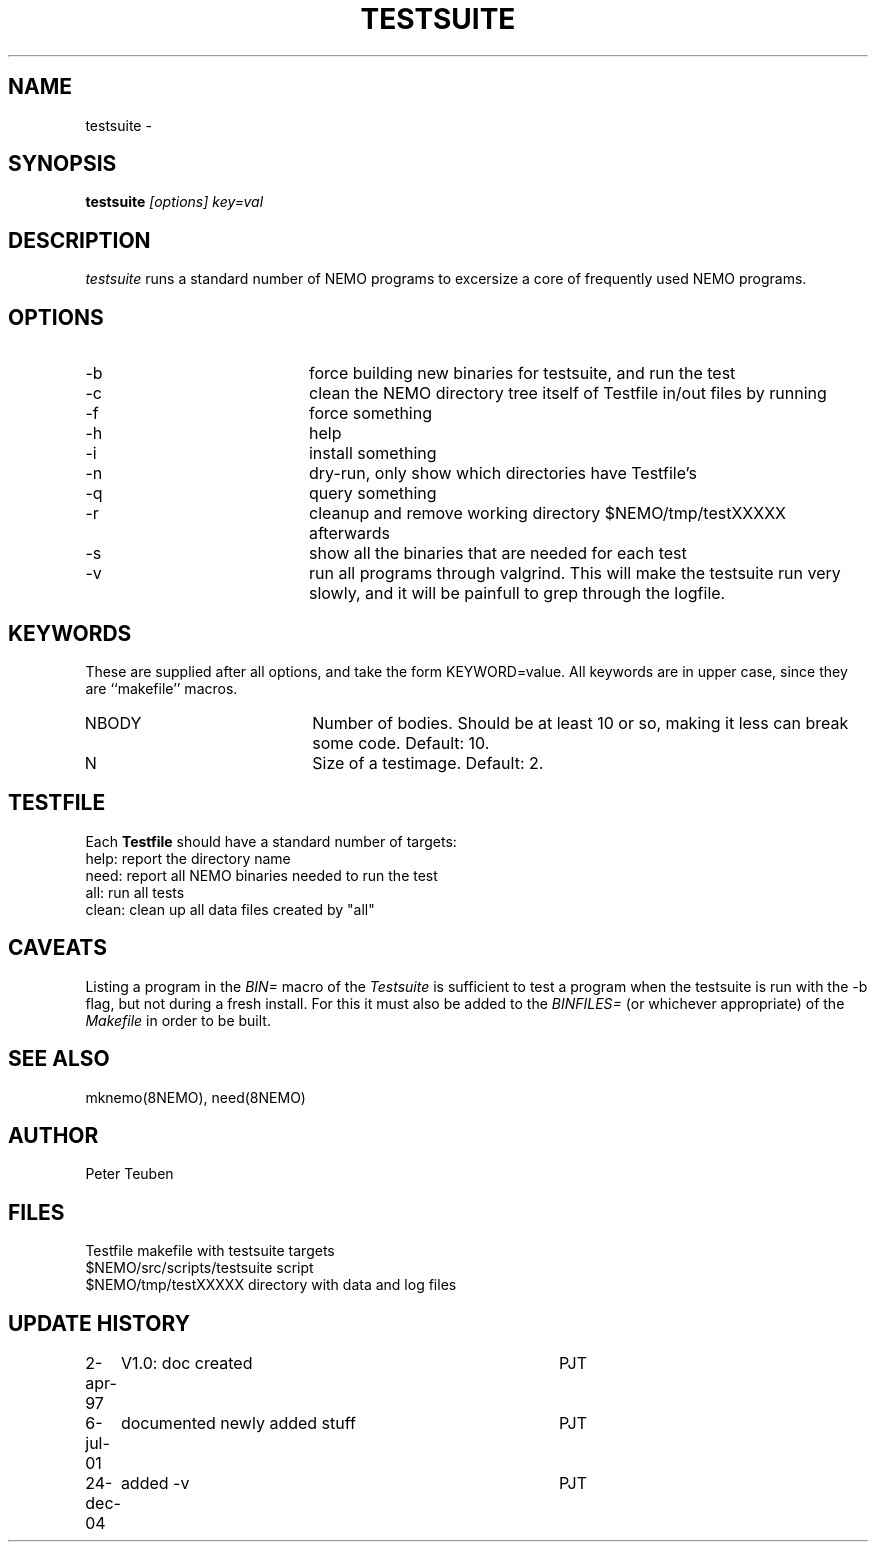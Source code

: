 .TH TESTSUITE 8NEMO "24 December 2004"
.SH NAME
testsuite \- 
.SH SYNOPSIS
.PP
\fBtestsuite \fI[options]\fP \fIkey=val\fP
.SH DESCRIPTION
\fItestsuite\fP runs a standard number of NEMO programs to excersize
a core of frequently used NEMO programs.
.SH OPTIONS
.TP 20
-b
force building new binaries for testsuite, and run the test
.TP
-c
clean the NEMO directory tree itself of Testfile in/out files by running
'make -f Testfile clean' in all directories.
.TP
-f
force something
.TP
-h
help
.TP
-i
install something
.TP
-n
dry-run, only show which directories have Testfile's
.TP
-q
query something
.TP
-r
cleanup and remove working directory $NEMO/tmp/testXXXXX afterwards
.TP
-s
show all the binaries that are needed for each test
.TP
-v
run all programs through valgrind. This will make the testsuite run
very slowly, and it will be painfull to grep through the logfile.
.SH KEYWORDS
These are supplied after all options, and take the form KEYWORD=value.
All keywords are in upper case, since they are ``makefile'' macros.
.TP 20
NBODY
Number of bodies. Should be at least 10 or so, making it less can break
some code. Default: 10.
.TP
N
Size of a testimage. Default: 2.

.SH TESTFILE
Each \fBTestfile\fP should have a standard number of targets:
.nf
.ta +1i
help:    	report the directory name
need:      	report all NEMO binaries needed to run the test
all:       	run all tests
clean:     	clean up all data files created by "all"
.fi
.SH CAVEATS
Listing a program in the \fIBIN=\fP macro of the \fITestsuite\fP is sufficient
to test a program when the testsuite is run with the -b flag, but not during
a fresh install. For this it must also be added to the \fIBINFILES=\fP
(or whichever appropriate) of the \fIMakefile\fP in order to be built.
.SH "SEE ALSO"
mknemo(8NEMO), need(8NEMO)
.SH AUTHOR
Peter Teuben
.SH FILES
.nf
.ta +2i
Testfile                        	makefile with testsuite targets
$NEMO/src/scripts/testsuite        	script
$NEMO/tmp/testXXXXX               	directory with data and log files
.fi
.SH "UPDATE HISTORY"
.nf
.ta +1i +4i
2-apr-97	V1.0: doc created       	PJT
6-jul-01	documented newly added stuff	PJT
24-dec-04	added -v	PJT
.fi

